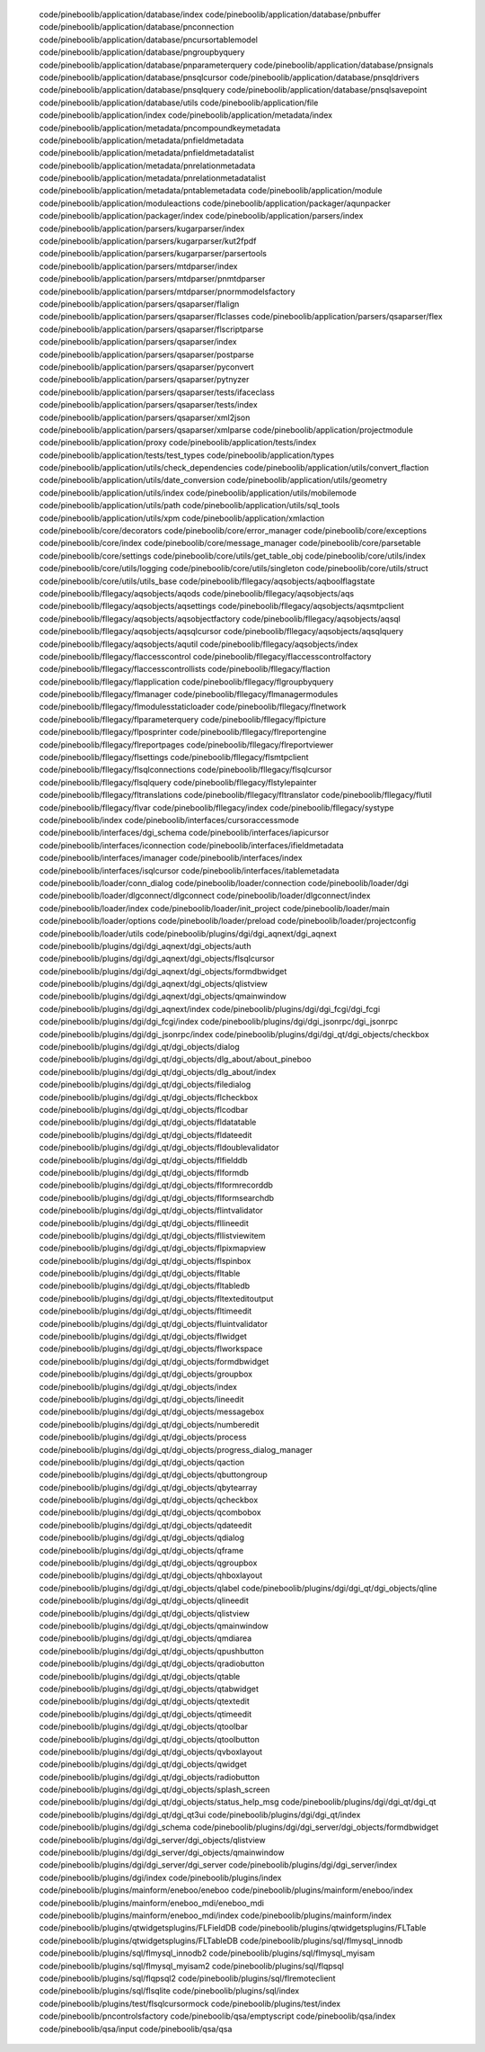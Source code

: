    code/pineboolib/application/database/index
   code/pineboolib/application/database/pnbuffer
   code/pineboolib/application/database/pnconnection
   code/pineboolib/application/database/pncursortablemodel
   code/pineboolib/application/database/pngroupbyquery
   code/pineboolib/application/database/pnparameterquery
   code/pineboolib/application/database/pnsignals
   code/pineboolib/application/database/pnsqlcursor
   code/pineboolib/application/database/pnsqldrivers
   code/pineboolib/application/database/pnsqlquery
   code/pineboolib/application/database/pnsqlsavepoint
   code/pineboolib/application/database/utils
   code/pineboolib/application/file
   code/pineboolib/application/index
   code/pineboolib/application/metadata/index
   code/pineboolib/application/metadata/pncompoundkeymetadata
   code/pineboolib/application/metadata/pnfieldmetadata
   code/pineboolib/application/metadata/pnfieldmetadatalist
   code/pineboolib/application/metadata/pnrelationmetadata
   code/pineboolib/application/metadata/pnrelationmetadatalist
   code/pineboolib/application/metadata/pntablemetadata
   code/pineboolib/application/module
   code/pineboolib/application/moduleactions
   code/pineboolib/application/packager/aqunpacker
   code/pineboolib/application/packager/index
   code/pineboolib/application/parsers/index
   code/pineboolib/application/parsers/kugarparser/index
   code/pineboolib/application/parsers/kugarparser/kut2fpdf
   code/pineboolib/application/parsers/kugarparser/parsertools
   code/pineboolib/application/parsers/mtdparser/index
   code/pineboolib/application/parsers/mtdparser/pnmtdparser
   code/pineboolib/application/parsers/mtdparser/pnormmodelsfactory
   code/pineboolib/application/parsers/qsaparser/flalign
   code/pineboolib/application/parsers/qsaparser/flclasses
   code/pineboolib/application/parsers/qsaparser/flex
   code/pineboolib/application/parsers/qsaparser/flscriptparse
   code/pineboolib/application/parsers/qsaparser/index
   code/pineboolib/application/parsers/qsaparser/postparse
   code/pineboolib/application/parsers/qsaparser/pyconvert
   code/pineboolib/application/parsers/qsaparser/pytnyzer
   code/pineboolib/application/parsers/qsaparser/tests/ifaceclass
   code/pineboolib/application/parsers/qsaparser/tests/index
   code/pineboolib/application/parsers/qsaparser/xml2json
   code/pineboolib/application/parsers/qsaparser/xmlparse
   code/pineboolib/application/projectmodule
   code/pineboolib/application/proxy
   code/pineboolib/application/tests/index
   code/pineboolib/application/tests/test_types
   code/pineboolib/application/types
   code/pineboolib/application/utils/check_dependencies
   code/pineboolib/application/utils/convert_flaction
   code/pineboolib/application/utils/date_conversion
   code/pineboolib/application/utils/geometry
   code/pineboolib/application/utils/index
   code/pineboolib/application/utils/mobilemode
   code/pineboolib/application/utils/path
   code/pineboolib/application/utils/sql_tools
   code/pineboolib/application/utils/xpm
   code/pineboolib/application/xmlaction
   code/pineboolib/core/decorators
   code/pineboolib/core/error_manager
   code/pineboolib/core/exceptions
   code/pineboolib/core/index
   code/pineboolib/core/message_manager
   code/pineboolib/core/parsetable
   code/pineboolib/core/settings
   code/pineboolib/core/utils/get_table_obj
   code/pineboolib/core/utils/index
   code/pineboolib/core/utils/logging
   code/pineboolib/core/utils/singleton
   code/pineboolib/core/utils/struct
   code/pineboolib/core/utils/utils_base
   code/pineboolib/fllegacy/aqsobjects/aqboolflagstate
   code/pineboolib/fllegacy/aqsobjects/aqods
   code/pineboolib/fllegacy/aqsobjects/aqs
   code/pineboolib/fllegacy/aqsobjects/aqsettings
   code/pineboolib/fllegacy/aqsobjects/aqsmtpclient
   code/pineboolib/fllegacy/aqsobjects/aqsobjectfactory
   code/pineboolib/fllegacy/aqsobjects/aqsql
   code/pineboolib/fllegacy/aqsobjects/aqsqlcursor
   code/pineboolib/fllegacy/aqsobjects/aqsqlquery
   code/pineboolib/fllegacy/aqsobjects/aqutil
   code/pineboolib/fllegacy/aqsobjects/index
   code/pineboolib/fllegacy/flaccesscontrol
   code/pineboolib/fllegacy/flaccesscontrolfactory
   code/pineboolib/fllegacy/flaccesscontrollists
   code/pineboolib/fllegacy/flaction
   code/pineboolib/fllegacy/flapplication
   code/pineboolib/fllegacy/flgroupbyquery
   code/pineboolib/fllegacy/flmanager
   code/pineboolib/fllegacy/flmanagermodules
   code/pineboolib/fllegacy/flmodulesstaticloader
   code/pineboolib/fllegacy/flnetwork
   code/pineboolib/fllegacy/flparameterquery
   code/pineboolib/fllegacy/flpicture
   code/pineboolib/fllegacy/flposprinter
   code/pineboolib/fllegacy/flreportengine
   code/pineboolib/fllegacy/flreportpages
   code/pineboolib/fllegacy/flreportviewer
   code/pineboolib/fllegacy/flsettings
   code/pineboolib/fllegacy/flsmtpclient
   code/pineboolib/fllegacy/flsqlconnections
   code/pineboolib/fllegacy/flsqlcursor
   code/pineboolib/fllegacy/flsqlquery
   code/pineboolib/fllegacy/flstylepainter
   code/pineboolib/fllegacy/fltranslations
   code/pineboolib/fllegacy/fltranslator
   code/pineboolib/fllegacy/flutil
   code/pineboolib/fllegacy/flvar
   code/pineboolib/fllegacy/index
   code/pineboolib/fllegacy/systype
   code/pineboolib/index
   code/pineboolib/interfaces/cursoraccessmode
   code/pineboolib/interfaces/dgi_schema
   code/pineboolib/interfaces/iapicursor
   code/pineboolib/interfaces/iconnection
   code/pineboolib/interfaces/ifieldmetadata
   code/pineboolib/interfaces/imanager
   code/pineboolib/interfaces/index
   code/pineboolib/interfaces/isqlcursor
   code/pineboolib/interfaces/itablemetadata
   code/pineboolib/loader/conn_dialog
   code/pineboolib/loader/connection
   code/pineboolib/loader/dgi
   code/pineboolib/loader/dlgconnect/dlgconnect
   code/pineboolib/loader/dlgconnect/index
   code/pineboolib/loader/index
   code/pineboolib/loader/init_project
   code/pineboolib/loader/main
   code/pineboolib/loader/options
   code/pineboolib/loader/preload
   code/pineboolib/loader/projectconfig
   code/pineboolib/loader/utils
   code/pineboolib/plugins/dgi/dgi_aqnext/dgi_aqnext
   code/pineboolib/plugins/dgi/dgi_aqnext/dgi_objects/auth
   code/pineboolib/plugins/dgi/dgi_aqnext/dgi_objects/flsqlcursor
   code/pineboolib/plugins/dgi/dgi_aqnext/dgi_objects/formdbwidget
   code/pineboolib/plugins/dgi/dgi_aqnext/dgi_objects/qlistview
   code/pineboolib/plugins/dgi/dgi_aqnext/dgi_objects/qmainwindow
   code/pineboolib/plugins/dgi/dgi_aqnext/index
   code/pineboolib/plugins/dgi/dgi_fcgi/dgi_fcgi
   code/pineboolib/plugins/dgi/dgi_fcgi/index
   code/pineboolib/plugins/dgi/dgi_jsonrpc/dgi_jsonrpc
   code/pineboolib/plugins/dgi/dgi_jsonrpc/index
   code/pineboolib/plugins/dgi/dgi_qt/dgi_objects/checkbox
   code/pineboolib/plugins/dgi/dgi_qt/dgi_objects/dialog
   code/pineboolib/plugins/dgi/dgi_qt/dgi_objects/dlg_about/about_pineboo
   code/pineboolib/plugins/dgi/dgi_qt/dgi_objects/dlg_about/index
   code/pineboolib/plugins/dgi/dgi_qt/dgi_objects/filedialog
   code/pineboolib/plugins/dgi/dgi_qt/dgi_objects/flcheckbox
   code/pineboolib/plugins/dgi/dgi_qt/dgi_objects/flcodbar
   code/pineboolib/plugins/dgi/dgi_qt/dgi_objects/fldatatable
   code/pineboolib/plugins/dgi/dgi_qt/dgi_objects/fldateedit
   code/pineboolib/plugins/dgi/dgi_qt/dgi_objects/fldoublevalidator
   code/pineboolib/plugins/dgi/dgi_qt/dgi_objects/flfielddb
   code/pineboolib/plugins/dgi/dgi_qt/dgi_objects/flformdb
   code/pineboolib/plugins/dgi/dgi_qt/dgi_objects/flformrecorddb
   code/pineboolib/plugins/dgi/dgi_qt/dgi_objects/flformsearchdb
   code/pineboolib/plugins/dgi/dgi_qt/dgi_objects/flintvalidator
   code/pineboolib/plugins/dgi/dgi_qt/dgi_objects/fllineedit
   code/pineboolib/plugins/dgi/dgi_qt/dgi_objects/fllistviewitem
   code/pineboolib/plugins/dgi/dgi_qt/dgi_objects/flpixmapview
   code/pineboolib/plugins/dgi/dgi_qt/dgi_objects/flspinbox
   code/pineboolib/plugins/dgi/dgi_qt/dgi_objects/fltable
   code/pineboolib/plugins/dgi/dgi_qt/dgi_objects/fltabledb
   code/pineboolib/plugins/dgi/dgi_qt/dgi_objects/fltexteditoutput
   code/pineboolib/plugins/dgi/dgi_qt/dgi_objects/fltimeedit
   code/pineboolib/plugins/dgi/dgi_qt/dgi_objects/fluintvalidator
   code/pineboolib/plugins/dgi/dgi_qt/dgi_objects/flwidget
   code/pineboolib/plugins/dgi/dgi_qt/dgi_objects/flworkspace
   code/pineboolib/plugins/dgi/dgi_qt/dgi_objects/formdbwidget
   code/pineboolib/plugins/dgi/dgi_qt/dgi_objects/groupbox
   code/pineboolib/plugins/dgi/dgi_qt/dgi_objects/index
   code/pineboolib/plugins/dgi/dgi_qt/dgi_objects/lineedit
   code/pineboolib/plugins/dgi/dgi_qt/dgi_objects/messagebox
   code/pineboolib/plugins/dgi/dgi_qt/dgi_objects/numberedit
   code/pineboolib/plugins/dgi/dgi_qt/dgi_objects/process
   code/pineboolib/plugins/dgi/dgi_qt/dgi_objects/progress_dialog_manager
   code/pineboolib/plugins/dgi/dgi_qt/dgi_objects/qaction
   code/pineboolib/plugins/dgi/dgi_qt/dgi_objects/qbuttongroup
   code/pineboolib/plugins/dgi/dgi_qt/dgi_objects/qbytearray
   code/pineboolib/plugins/dgi/dgi_qt/dgi_objects/qcheckbox
   code/pineboolib/plugins/dgi/dgi_qt/dgi_objects/qcombobox
   code/pineboolib/plugins/dgi/dgi_qt/dgi_objects/qdateedit
   code/pineboolib/plugins/dgi/dgi_qt/dgi_objects/qdialog
   code/pineboolib/plugins/dgi/dgi_qt/dgi_objects/qframe
   code/pineboolib/plugins/dgi/dgi_qt/dgi_objects/qgroupbox
   code/pineboolib/plugins/dgi/dgi_qt/dgi_objects/qhboxlayout
   code/pineboolib/plugins/dgi/dgi_qt/dgi_objects/qlabel
   code/pineboolib/plugins/dgi/dgi_qt/dgi_objects/qline
   code/pineboolib/plugins/dgi/dgi_qt/dgi_objects/qlineedit
   code/pineboolib/plugins/dgi/dgi_qt/dgi_objects/qlistview
   code/pineboolib/plugins/dgi/dgi_qt/dgi_objects/qmainwindow
   code/pineboolib/plugins/dgi/dgi_qt/dgi_objects/qmdiarea
   code/pineboolib/plugins/dgi/dgi_qt/dgi_objects/qpushbutton
   code/pineboolib/plugins/dgi/dgi_qt/dgi_objects/qradiobutton
   code/pineboolib/plugins/dgi/dgi_qt/dgi_objects/qtable
   code/pineboolib/plugins/dgi/dgi_qt/dgi_objects/qtabwidget
   code/pineboolib/plugins/dgi/dgi_qt/dgi_objects/qtextedit
   code/pineboolib/plugins/dgi/dgi_qt/dgi_objects/qtimeedit
   code/pineboolib/plugins/dgi/dgi_qt/dgi_objects/qtoolbar
   code/pineboolib/plugins/dgi/dgi_qt/dgi_objects/qtoolbutton
   code/pineboolib/plugins/dgi/dgi_qt/dgi_objects/qvboxlayout
   code/pineboolib/plugins/dgi/dgi_qt/dgi_objects/qwidget
   code/pineboolib/plugins/dgi/dgi_qt/dgi_objects/radiobutton
   code/pineboolib/plugins/dgi/dgi_qt/dgi_objects/splash_screen
   code/pineboolib/plugins/dgi/dgi_qt/dgi_objects/status_help_msg
   code/pineboolib/plugins/dgi/dgi_qt/dgi_qt
   code/pineboolib/plugins/dgi/dgi_qt/dgi_qt3ui
   code/pineboolib/plugins/dgi/dgi_qt/index
   code/pineboolib/plugins/dgi/dgi_schema
   code/pineboolib/plugins/dgi/dgi_server/dgi_objects/formdbwidget
   code/pineboolib/plugins/dgi/dgi_server/dgi_objects/qlistview
   code/pineboolib/plugins/dgi/dgi_server/dgi_objects/qmainwindow
   code/pineboolib/plugins/dgi/dgi_server/dgi_server
   code/pineboolib/plugins/dgi/dgi_server/index
   code/pineboolib/plugins/dgi/index
   code/pineboolib/plugins/index
   code/pineboolib/plugins/mainform/eneboo/eneboo
   code/pineboolib/plugins/mainform/eneboo/index
   code/pineboolib/plugins/mainform/eneboo_mdi/eneboo_mdi
   code/pineboolib/plugins/mainform/eneboo_mdi/index
   code/pineboolib/plugins/mainform/index
   code/pineboolib/plugins/qtwidgetsplugins/FLFieldDB
   code/pineboolib/plugins/qtwidgetsplugins/FLTable
   code/pineboolib/plugins/qtwidgetsplugins/FLTableDB
   code/pineboolib/plugins/sql/flmysql_innodb
   code/pineboolib/plugins/sql/flmysql_innodb2
   code/pineboolib/plugins/sql/flmysql_myisam
   code/pineboolib/plugins/sql/flmysql_myisam2
   code/pineboolib/plugins/sql/flqpsql
   code/pineboolib/plugins/sql/flqpsql2
   code/pineboolib/plugins/sql/flremoteclient
   code/pineboolib/plugins/sql/flsqlite
   code/pineboolib/plugins/sql/index
   code/pineboolib/plugins/test/flsqlcursormock
   code/pineboolib/plugins/test/index
   code/pineboolib/pncontrolsfactory
   code/pineboolib/qsa/emptyscript
   code/pineboolib/qsa/index
   code/pineboolib/qsa/input
   code/pineboolib/qsa/qsa
